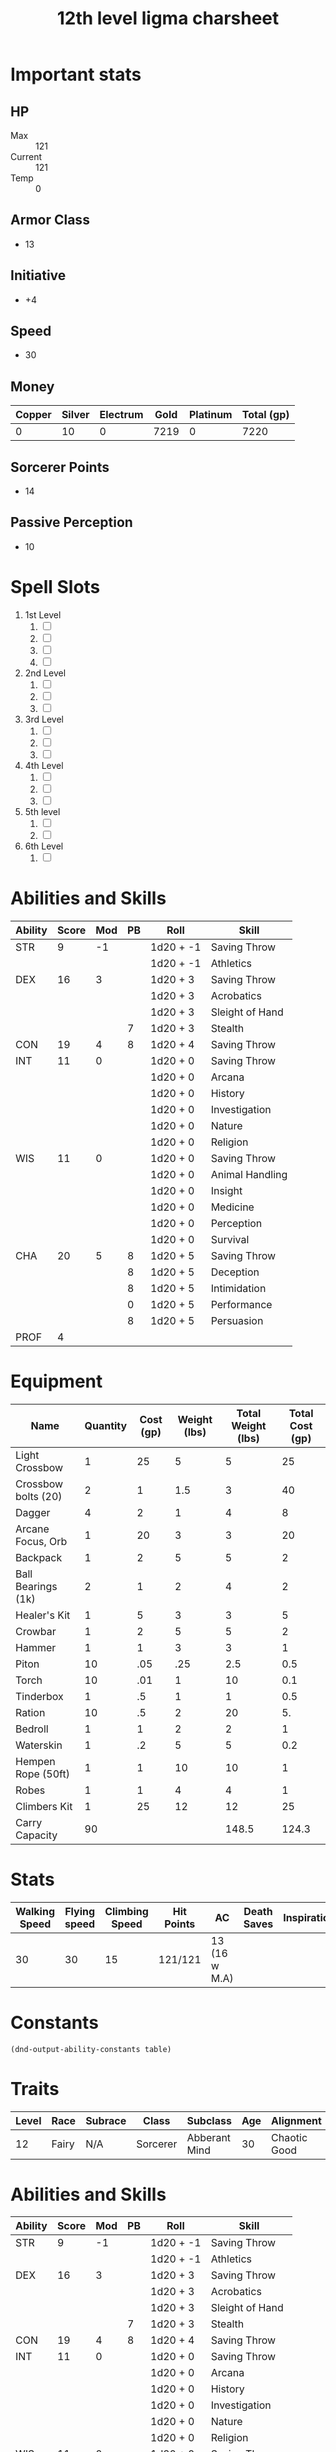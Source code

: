 #+title: 12th level ligma charsheet
#+description: 12th level fairy run
#+FILETAGS: dnd stats ligma

* Important stats
** HP
- Max :: 121
- Current :: 121
- Temp :: 0
** Armor Class
- 13
** Initiative
- +4
** Speed
- 30
** Money
| Copper | Silver | Electrum | Gold | Platinum | Total (gp) |
|--------+--------+----------+------+----------+------------|
|      0 |     10 |        0 | 7219 |        0 |       7220 |
#+TBLFM: $6=(($1/100) + ($2 /10) + ($3 /2) + $4 + ($5 *10 ))
** Sorcerer Points
- 14
** Passive Perception
- 10
* Spell Slots
1. 1st Level
   1. [ ]
   2. [ ]
   3. [ ]
   4. [ ]
2. 2nd Level
   1. [ ]
   2. [ ]
   3. [ ]
3. 3rd Level
   1. [ ]
   2. [ ]
   3. [ ]
4. 4th Level
   1. [ ]
   2. [ ]
   3. [ ]
5. 5th level
   1. [ ]
   2. [ ]
6. 6th Level
   1. [ ]

* Abilities and Skills
  #+name: stats
  | Ability | Score | Mod | PB | Roll      | Skill           |
  |---------+-------+-----+----+-----------+-----------------|
  | STR     |     9 |  -1 |    | 1d20 + -1 | Saving Throw    |
  |         |       |     |    | 1d20 + -1 | Athletics       |
  |---------+-------+-----+----+-----------+-----------------|
  | DEX     |    16 |   3 |    | 1d20 + 3  | Saving Throw    |
  |         |       |     |    | 1d20 + 3  | Acrobatics      |
  |         |       |     |    | 1d20 + 3  | Sleight of Hand |
  |         |       |     |  7 | 1d20 + 3  | Stealth         |
  |---------+-------+-----+----+-----------+-----------------|
  | CON     |    19 |   4 |  8 | 1d20 + 4  | Saving Throw    |
  |---------+-------+-----+----+-----------+-----------------|
  | INT     |    11 |   0 |    | 1d20 + 0  | Saving Throw    |
  |         |       |     |    | 1d20 + 0  | Arcana          |
  |         |       |     |    | 1d20 + 0  | History         |
  |         |       |     |    | 1d20 + 0  | Investigation   |
  |         |       |     |    | 1d20 + 0  | Nature          |
  |         |       |     |    | 1d20 + 0  | Religion        |
  |---------+-------+-----+----+-----------+-----------------|
  | WIS     |    11 |   0 |    | 1d20 + 0  | Saving Throw    |
  |         |       |     |    | 1d20 + 0  | Animal Handling |
  |         |       |     |    | 1d20 + 0  | Insight         |
  |         |       |     |    | 1d20 + 0  | Medicine        |
  |         |       |     |    | 1d20 + 0  | Perception      |
  |         |       |     |    | 1d20 + 0  | Survival        |
  |---------+-------+-----+----+-----------+-----------------|
  | CHA     |    20 |   5 |  8 | 1d20 + 5  | Saving Throw    |
  |         |       |     |  8 | 1d20 + 5  | Deception       |
  |         |       |     |  8 | 1d20 + 5  | Intimidation    |
  |         |       |     |  0 | 1d20 + 5  | Performance     |
  |         |       |     |  8 | 1d20 + 5  | Persuasion      |
  |---------+-------+-----+----+-----------+-----------------|
  | PROF    |     4 |     |    |           |                 |
  #+TBLFM: @2$3='(calc-dnd-mod (string-to-number (org-table-get-constant $1)))
  #+TBLFM: @4$3='(calc-dnd-mod (string-to-number (org-table-get-constant $1)))
  #+TBLFM: @8$3='(calc-dnd-mod (string-to-number (org-table-get-constant $1)))
  #+TBLFM: @9$3='(calc-dnd-mod (string-to-number (org-table-get-constant $1)))
  #+TBLFM: @15$3='(calc-dnd-mod (string-to-number (org-table-get-constant $1)))
  #+TBLFM: @21$3='(calc-dnd-mod (string-to-number (org-table-get-constant $1)))
  #+TBLFM: @2$5..@3$5='(concat "1d20 + " (number-to-string (+ (calc-dnd-pb $PROF $4) (calc-dnd-mod (string-to-number (org-table-get-constant @2$1))))))
  #+TBLFM: @4$5..@7$5='(concat "1d20 + " (number-to-string (+ (calc-dnd-pb $PROF $4) (calc-dnd-mod (string-to-number (org-table-get-constant @4$1))))))
  #+TBLFM: @8$5..@8$5='(concat "1d20 + " (number-to-string (+ (calc-dnd-pb $PROF $4) (calc-dnd-mod (string-to-number (org-table-get-constant @8$1))))))
  #+TBLFM: @9$5..@14$5='(concat "1d20 + " (number-to-string (+ (calc-dnd-pb $PROF $4) (calc-dnd-mod (string-to-number (org-table-get-constant @9$1))))))
  #+TBLFM: @15$5..@20$5='(concat "1d20 + " (number-to-string (+ (calc-dnd-pb $PROF $4) (calc-dnd-mod (string-to-number (org-table-get-constant @15$1))))))
  #+TBLFM: @21$5..@25$5='(concat "1d20 + " (number-to-string (+ (calc-dnd-pb $PROF $4) (calc-dnd-mod (string-to-number (org-table-get-constant @21$1))))))

* Equipment
| Name                | Quantity | Cost (gp) | Weight (lbs) | Total Weight (lbs) | Total Cost (gp) |
|---------------------+----------+-----------+--------------+--------------------+-----------------|
| Light Crossbow      |        1 |        25 |            5 |                  5 |              25 |
| Crossbow bolts (20) |        2 |         1 |          1.5 |                  3 |              40 |
| Dagger              |        4 |         2 |            1 |                  4 |               8 |
| Arcane Focus, Orb   |        1 |        20 |            3 |                  3 |              20 |
| Backpack            |        1 |         2 |            5 |                  5 |               2 |
| Ball Bearings (1k)  |        2 |         1 |            2 |                  4 |               2 |
| Healer's Kit        |        1 |         5 |            3 |                  3 |               5 |
| Crowbar             |        1 |         2 |            5 |                  5 |               2 |
| Hammer              |        1 |         1 |            3 |                  3 |               1 |
| Piton               |       10 |       .05 |          .25 |                2.5 |             0.5 |
| Torch               |       10 |       .01 |            1 |                 10 |             0.1 |
| Tinderbox           |        1 |        .5 |            1 |                  1 |             0.5 |
| Ration              |       10 |        .5 |            2 |                 20 |              5. |
| Bedroll             |        1 |         1 |            2 |                  2 |               1 |
| Waterskin           |        1 |        .2 |            5 |                  5 |             0.2 |
| Hempen Rope (50ft)  |        1 |         1 |           10 |                 10 |               1 |
| Robes               |        1 |         1 |            4 |                  4 |               1 |
| Climbers Kit        |        1 |        25 |           12 |                 12 |              25 |
|---------------------+----------+-----------+--------------+--------------------+-----------------|
| Carry Capacity      |       90 |           |              |              148.5 |           124.3 |
#+TBLFM: $5=($2 * $4)
#+TBLFM: $6=($2 * $3)
#+TBLFM: @>$5=vsum(@<<$5..@>>$5)
#+TBLFM: @>$6=vsum(@<<$6..@>>$6)
#+TBLFM: @>$2=($STR * 10)

* Stats
| Walking Speed | Flying speed | Climbing Speed | Hit Points | AC            | Death Saves | Inspiration |
|---------------+--------------+----------------+------------+---------------+-------------+-------------|
|            30 |           30 |             15 | 121/121    | 13 (16 w M.A) |             |             |

* Constants
  #+NAME: define-constants-with-src-block
  #+BEGIN_SRC elisp :var table=stats :colnames yes :results output drawer :cache yes :lang elisp
    (dnd-output-ability-constants table)
    #+END_SRC

    #+RESULTS[87ad1d0bfe6e86e226ace44824ec4d05b899ea9a]: define-constants-with-src-block
    :results:
    #+CONSTANTS: STR=9
    #+CONSTANTS: DEX=16
    #+CONSTANTS: CON=19
    #+CONSTANTS: INT=11
    #+CONSTANTS: WIS=11
    #+CONSTANTS: CHA=20
    #+CONSTANTS: PROF=4
    :end:

* Traits
  | Level | Race  | Subrace | Class    | Subclass      | Age | Alignment    | Size        |
  |-------+-------+---------+----------+---------------+-----+--------------+-------------|
  |    12 | Fairy | N/A     | Sorcerer | Abberant Mind |  30 | Chaotic Good | Small (3ft) |

* Abilities and Skills
  #+name: stats
  | Ability | Score | Mod | PB | Roll      | Skill           |
  |---------+-------+-----+----+-----------+-----------------|
  | STR     |     9 |  -1 |    | 1d20 + -1 | Saving Throw    |
  |         |       |     |    | 1d20 + -1 | Athletics       |
  |---------+-------+-----+----+-----------+-----------------|
  | DEX     |    16 |   3 |    | 1d20 + 3  | Saving Throw    |
  |         |       |     |    | 1d20 + 3  | Acrobatics      |
  |         |       |     |    | 1d20 + 3  | Sleight of Hand |
  |         |       |     |  7 | 1d20 + 3  | Stealth         |
  |---------+-------+-----+----+-----------+-----------------|
  | CON     |    19 |   4 |  8 | 1d20 + 4  | Saving Throw    |
  |---------+-------+-----+----+-----------+-----------------|
  | INT     |    11 |   0 |    | 1d20 + 0  | Saving Throw    |
  |         |       |     |    | 1d20 + 0  | Arcana          |
  |         |       |     |    | 1d20 + 0  | History         |
  |         |       |     |    | 1d20 + 0  | Investigation   |
  |         |       |     |    | 1d20 + 0  | Nature          |
  |         |       |     |    | 1d20 + 0  | Religion        |
  |---------+-------+-----+----+-----------+-----------------|
  | WIS     |    11 |   0 |    | 1d20 + 0  | Saving Throw    |
  |         |       |     |    | 1d20 + 0  | Animal Handling |
  |         |       |     |    | 1d20 + 0  | Insight         |
  |         |       |     |    | 1d20 + 0  | Medicine        |
  |         |       |     |    | 1d20 + 0  | Perception      |
  |         |       |     |    | 1d20 + 0  | Survival        |
  |---------+-------+-----+----+-----------+-----------------|
  | CHA     |    20 |   5 |  8 | 1d20 + 5  | Saving Throw    |
  |         |       |     |  8 | 1d20 + 5  | Deception       |
  |         |       |     |  8 | 1d20 + 5  | Intimidation    |
  |         |       |     |  0 | 1d20 + 5  | Performance     |
  |         |       |     |  8 | 1d20 + 5  | Persuasion      |
  |---------+-------+-----+----+-----------+-----------------|
  | PROF    |     4 |     |    |           |                 |
  #+TBLFM: @2$3='(calc-dnd-mod (string-to-number (org-table-get-constant $1)))
  #+TBLFM: @4$3='(calc-dnd-mod (string-to-number (org-table-get-constant $1)))
  #+TBLFM: @8$3='(calc-dnd-mod (string-to-number (org-table-get-constant $1)))
  #+TBLFM: @9$3='(calc-dnd-mod (string-to-number (org-table-get-constant $1)))
  #+TBLFM: @15$3='(calc-dnd-mod (string-to-number (org-table-get-constant $1)))
  #+TBLFM: @21$3='(calc-dnd-mod (string-to-number (org-table-get-constant $1)))
  #+TBLFM: @2$5..@3$5='(concat "1d20 + " (number-to-string (+ (calc-dnd-pb $PROF $4) (calc-dnd-mod (string-to-number (org-table-get-constant @2$1))))))
  #+TBLFM: @4$5..@7$5='(concat "1d20 + " (number-to-string (+ (calc-dnd-pb $PROF $4) (calc-dnd-mod (string-to-number (org-table-get-constant @4$1))))))
  #+TBLFM: @8$5..@8$5='(concat "1d20 + " (number-to-string (+ (calc-dnd-pb $PROF $4) (calc-dnd-mod (string-to-number (org-table-get-constant @8$1))))))
  #+TBLFM: @9$5..@14$5='(concat "1d20 + " (number-to-string (+ (calc-dnd-pb $PROF $4) (calc-dnd-mod (string-to-number (org-table-get-constant @9$1))))))
  #+TBLFM: @15$5..@20$5='(concat "1d20 + " (number-to-string (+ (calc-dnd-pb $PROF $4) (calc-dnd-mod (string-to-number (org-table-get-constant @15$1))))))
  #+TBLFM: @21$5..@25$5='(concat "1d20 + " (number-to-string (+ (calc-dnd-pb $PROF $4) (calc-dnd-mod (string-to-number (org-table-get-constant @21$1))))))

* Stats
| Walking Speed | Flying speed | Climbing Speed | Hit Points | AC            | Death Saves | Inspiration |
|---------------+--------------+----------------+------------+---------------+-------------+-------------|
|            30 |           30 |             15 | 121/121    | 13 (16 w M.A) |             |             |

| Skill           | Ability | Prof | Mod | Roll      |
|-----------------+---------+------+-----+-----------|
| Acrobatics      | DEX     |      |   0 | 1d20 + 0  |
| Animal Handling | WIS     |      |   0 | 1d20 + 0  |
| Arcana          | INT     |      |   0 | 1d20 + 0  |
| Athletics       | STR     |      |  -1 | 1d20 + -1 |
| Deception       | CHA     |      |   0 | 1d20 + 0  |
| History         | INT     |      |   0 | 1d20 + 0  |
| Insight         | WIS     |      |   0 | 1d20 + 0  |
| Intimidation    | CHA     |      |   0 | 1d20 + 0  |
| Investigation   | INT     |      |   0 | 1d20 + 0  |
| Medicine        | WIS     |      |   0 | 1d20 + 0  |
| Nature          | INT     |      |   0 | 1d20 + 0  |
| Perception      | WIS     |      |   0 | 1d20 + 0  |
| Performance     | CHA     |      |   0 | 1d20 + 0  |
| Persuasion      | CHA     |      |   0 | 1d20 + 0  |
| Religion        | INT     |      |   0 | 1d20 + 0  |
| Sleight of Hand | DEX     |      |   0 | 1d20 + 0  |
| Stealth         | DEX     |      |   0 | 1d20 + 0  |
| Survival        | WIS     |      |   0 | 1d20 + 0  |
#+TBLFM: $5='(concat "1d20 + " $4)

* Attacks
  #+NAME: attacks
  | Weapon          | Ability | PB | Type                          | Die | Mod To Hit | Roll    |
  |-----------------+---------+----+-------------------------------+-----+------------+---------|
  | Crossbow, Light | DEX     |    | Piercing                      | 1d8 |          3 | 1d8 + 3 |
  | Dagger          | DEX     |    | Finesse, Light, Thrown(20/60) | 1d4 |          3 | 1d4 + 3 |
  | Shortsword      | DEX     |    | Piercing                      | 1d6 |          3 | 1d6 + 3 |
  #+TBLFM: $6='(+ (calc-dnd-pb $PROF $3) (calc-dnd-mod (string-to-number (org-table-get-constant $2))))
  #+TBLFM: $7='(concat $5 " + " (number-to-string (calc-dnd-mod (string-to-number (org-table-get-constant $2)))))

* Spells
** Cantrips 8
**** Druidcraft :druid:phb:
- Casting Time :: 1 action
- Range :: 30 feet
- Components :: V, S
- Duration :: Instantaneous

Whispering to the spirits of nature, you create one of the following effects within range:

- You create a tiny, harmless sensory effect that predicts what the weather will be at your location for the next 24
  hours. The effect might manifest as a golden orb for clear skies, a cloud for rain, falling snowflakes for snow, and
  so on. This effect persists for 1 round.

- You instantly make a flower blossom, a seed pod open, or a leaf bud bloom.

- You create an instantaneous, harmless sensory effect, such as falling leaves, a puff of wind, the sound of a small
  animal, or the faint odor of skunk. The effect must fit in a 5-foot cube.

- You instantly light or snuff out a candle, a torch, or a small campfire.

**** Mind Sliver :sorcerer:warlock:wizard:tce:
- Casting Time :: 1 action
- Range :: 60 feet
- Components :: V
- Duration :: 1 round

You drive a disorienting spike of psychic energy into the mind of one creature you can see within range. The target must succeed on an Intelligence saving throw or take 1d6 psychic damage and subtract 1d4 from the next saving throw it makes before the end of your next turn.

At Higher Levels. This spell’s damage increases by 1d6 when you reach certain levels: 5th level (2d6), 11th level (3d6), and 17th level (4d6).
**** Chill Touch :sorcerer:warlock:wizard:phb:
- Casting Time :: 1 action
- Range :: 120 feet
- Components :: V, S
- Duration :: 1 Round

You create a ghostly, skeletal hand in the space of a creature within range. Make a ranged spell attack against the
creature to assail it with the chill of the grave. On a hit, the target takes 1d8 necrotic damage, and it can't regain
hit points until the start of your next turn. Until then, the hand clings to the target.

If you hit an undead target, it also has disadvantage on attack rolls against you until the end of your next turn.

This spell's damage increases by 1d8 when you reach 5th level (2d8), 11th level (3d8), and 17th level (4d8).
**** Mage Hand :artificer:bard:sorcerer:warlock:wizard:
+ Casting Time :: 1 action
+ Range :: 30 feet
+ Components :: V, S
+ Duration :: 1 minute

 A spectral, floating hand appears at a point you choose within range. The hand lasts for the duration or until you dismiss it as an action. The hand vanishes if it is ever more than 30 feet away from you or if you cast this spell again.

 You can use your action to control the hand. You can use the hand to manipulate an object, open an unlocked door or container, stow or retrieve an item from an open container, or pour the contents out of a vial. You can move the hand up to 30 feet each time you use it.

 The hand can’t attack, activate magical items, or carry more than 10 pounds.

**** Shocking Grasp :sorcerer:wizard:
- Casting Time :: 1 action
- Range :: Touch
- Components :: V, S
- Duration :: Instantaneous

Lightning springs from your hand to deliver a shock to a creature you try to touch. Make a melee spell attack against
the target. You have advantage on the attack roll if the target is wearing armor made of metal. On a hit, the target
takes 1d8 lightning damage, and it can't take reactions until the start of its next turn.

The spell's damage increases by 1d8 when you reach 5th level (2d8), 11th level (3d8), and 17th level (4d8).

**** Sword Burst :arificer:sorcerer:warlock:wizard:tce:
- Casting Time :: 1 action
- Range :: Self
- Components :: V
- Duration :: Instantaneous
 Fill in later
**** Light :bard:cleric:sorcerer:wizard:phb:
- Casting Time :: 1 action
- Range :: Touch
- Components :: V, M (a firefly or phosphorescent moss)
- Duration :: 1 hour
  You touch one object that is no larger than 10 feet in any dimension. Until the spell ends, the object sheds bright light in a 20-foot radius and dim light for an additional 20 feet. The light can be colored as you like. Completely covering the object with something opaque blocks the light. The spell ends if you cast it again or dismiss it as an action.

  If you target an object held or worn by a hostile creature, that creature must succeed on a Dexterity saving throw to avoid the spell.

**** Fire Bolt :artificer:sorcerer:wizard:phb:
- Casting Time :: 1 action
- Range :: 120 feet
- Components :: V, S
- Duration :: Instantaneous
  You hurl a mote of fire at a creature or object within range. Make a ranged spell attack against the target. On a hit, the target takes 1d10 fire damage. A flammable object hit by this spell ignites if it isn't being worn or carried.

  This spell's damage increases by 1d10 when you reach 5th level (2d10), 11th level (3d10), and 17th level (4d10).

** Spells Known
1. 1st
   1. Arms of Hadar (Slotless)
   2. Dissonant Whispers (Slotless)
   3. Faerie Fire (Slotless 1/day /Slot optional)
   4. Chaos Bolt
   5. Mage Armor
   6. Magic Missle
2. 2nd
   1. Calm Emotions (Slotless)
   2. Detect Thoughts (Slotless)
   3. Enlarge/Reduce (Slotless 1/day /Slot optional)
   4. Blur
   5. Flaming Sphere
   6. Warding Wind
3. 3rd
   1. Hunger of Hadar (Slotless)
   2. Sending (Slotless)
   3. Fireball
4. 4th
   1. Evards Black Tentacles (Slotless)
   2. Summon Abberation (Slotless)
   3. Vitriolic Sphere
5. 5th
   1. Rary's Telepathic Bond (Slotless)
   2. Telekinesis (Slotless)
   3. Cloudkill
   4. Hold Monster
   5. Synaptic Static
6. 6th
   1. Disintegrate

** Spells Described
*** 1st Level
**** Faerie Fire :bard:druid:
- Casting Time :: 1 action
- Range :: 60 feet
- Components :: V
- Duration :: Concentration, up to 1 minute

Each object in a 20-foot cube within range is outlined in blue, green, or violet light (your choice). Any creature in
the area when the spell is cast is also outlined in light if it fails a Dexterity saving throw. For the duration,
objects and affected creatures shed dim light in a 10-foot radius.

Any attack roll against an affected creature or object has advantage if the attacker can see it, and the affected
creature or object can't benefit from being invisible.

**** Mage Armor :sorcerer:wizard:phb:
- Casting Time :: 1 action
- Range :: Touch
- Components :: V, S, M (a piece of cured leather)
- Duration :: 8 hours

You touch a willing creature who isn't wearing armor, and a protective magical force surrounds it until the spell ends.
The target's base AC becomes 13 + its Dexterity modifier. The spell ends if the target dons armor or if you dismiss the
spell as an action.

**** Magic Missile :sorcerer:wizard:phb:
- Casting Time :: 1 action
- Range :: 120 feet
- Components :: V, S
- Duration :: Instantaneous

You create three glowing darts of magical force. Each dart hits a creature of your choice that you can see within range.
A dart deals 1d4 + 1 force damage to its target. The darts all strike simultaneously, and you can direct them to hit one
creature or several.

- At Higher Levels ::
  When you cast this spell using a spell slot of 2nd level or higher, the spell creates one more dart for each slot
  level above 1st.

**** Arms of Hadar
**** Dissonant Whispers
**** Chaos Bolt
*** 2nd Level
**** Flaming Sphere :druid:wizard:
- Casting Time :: 1 action
- Range :: 60 feet
- Components :: V, S, M (a bit of tallow, a pinch of brimstone, and adjusting of powdered iron)
- Duration :: Concentration, up to 1 minute

A 5-foot diameter sphere of fire appears in an unoccupied space of your choice within range and lasts for the duration.
Any creature that ends its turn within 5 feet of the sphere must make a Dexterity saving throw. The creature takes 2d6
fire damage on a failed save, or half as much damage on a successful one.

As a bonus action, you can move the sphere up to 30 feet. If you ram the sphere into a creature, that creature must make
the saving throw against the sphere's damage, and the sphere stops moving this turn.

When you move the sphere, you can direct it over barriers up to 5 feet tall and jump it across pits up to 10 feet wide.
The sphere ignites flammable objects not being worn or carried, and it sheds bright light in a 20-foot radius and dim
light for an additional 20 feet.

- At Higher Levels ::
  When you cast this spell using a spell slot of 3rd level or higher, the damage increases by 1d6 for each slot level
  above 2nd.

**** Calm Emotions :bard:cleric:
- Casting Time :: 1 action
- Range :: 60 feet
- Components :: V, S
- Duration :: Concentration, up to 1 minute

You attempt to suppress strong emotions in a group of people. Each humanoid in a 20-foot radius sphere centered on a
point you choose within range must make a Charisma saving throw; a creature can choose to fail this saving throw if it
wishes. If a creature fails its saving throw, choose one of the following two effects.

You can suppress any effect causing a target to be charmed or frightened. When this spell ends, any suppressed effect
resumes, provided that its duration has not expired in the meantime.

Alternatively, you can make a target indifferent about creatures of your choice that it is hostile toward. This
indifference ends if the target is attacked or harmed by a spell or if it witnesses any of its friends being harmed.
When the spell ends, the creature becomes hostile again, unless the GM rules otherwise.

**** Blur :sorcerer:wizard:
- Casting Time :: 1 action
- Range :: Self
- Components :: V
- Duration :: Concentration, up to 1 minute

Your body becomes blurred, shifting and wavering to all who can see you.
For the duration, any creature has disadvantage on attack rolls against
you. An attacker is immune to this effect if it doesn't rely on sight,
as with blindsight, or can see through illusions, as with truesight.

**** Enlarge/Reduce :sorcerer:wizard:
- Casting Time :: 1 action
- Range :: 30 feet
- Components :: V, S, M (a pinch of powdered iron)
- Duration :: Concentration, up to 1 minute

  You cause a creature or an object you can see within range to grow
  larger or smaller for the duration. Choose either a creature or an
  object that is neither worn nor carried. If the target is unwilling, it
  can make a Constitution saving throw. On a success, the spell has no
  effect.

  If the target is a creature, everything it is wearing and carrying
  changes size with it. Any item dropped by an affected creature returns
  to normal size at once.

- Enlarge ::
  The target's size doubles in all dimensions, and its weight
  is multiplied by eight. This growth increases its size by one category-
  from Medium to Large, for example. If there isn't enough room for the
  target to double its size, the creature or object attains the maximum
  possible size in the space available. Until the spell ends, the target
  also has advantage on Strength checks and Strength saving throws. The
  target's weapons also grow to match its new size. While these weapons
  are enlarged, the target's attacks with them deal 1d4 extra damage.

- Reduce ::
  The target's size is halved in all dimensions, and its
  weight is reduced to one-eighth of normal. This reduction decreases its
  size by one category-from Medium to Small, for example. Until the spell
  ends, the target also has disadvantage on Strength checks and Strength
  saving throws. The target's weapons also shrink to match its new size.
  While these weapons are reduced, the target's attacks with them deal 1d4
  less damage (this can't reduce the damage below 1).

**** Warding Wind
**** Detect Thoughts
*** 3rd Level
**** Fireball :sorcerer:wizard:
- Casting Time :: 1 action
- Range :: 150 feet
- Components :: V, S, M (a tiny ball of bat guano and sulfur)
- Duration :: Instantaneous

A bright streak flashes from your pointing finger to a point you choose
within range and then blossoms with a low roar into an explosion of
flame. Each creature in a 20-foot radius sphere centered on that point
must make a Dexterity saving throw. A target takes 8d6 fire damage on a
failed save, or half as much damage on a successful one.

The fire spreads around corners. It ignites flammable objects in the
area that aren't being worn or carried.

- At Higher Levels ::
  When you cast this spell using a spell slot of 4th
  level or higher, the damage increases by 1d6 for each slot level above
  3rd.

**** Hunger of Hadar
**** Sending
*** 4th level
**** Evard's Black Tentacles
**** Summon Abberation
**** Vitriolic Sphere
*** 5th level
**** Cloudkill :sorcerer:wizard:
- Casting Time :: 1 action
- Range :: 120 feet
- Components :: V, S
- Duration :: Concentration, up to 10 minutes

You create a 20-foot radius sphere of poisonous, yellow-green fog
centered on a point you choose within range. The fog spreads around
corners. It lasts for the duration or until strong wind disperses the
fog, ending the spell. Its area is heavily obscured.

When a creature enters the spell's area for the first time on a turn or
starts its turn there, that creature must make a Constitution saving
throw. The creature takes 5d8 poison damage on a failed save, or half as
much damage on a successful one. Creatures are affected even if they
hold their breath or don't need to breathe.

The fog moves 10 feet away from you at the start of each of your turns,
rolling along the surface of the ground. The vapors, being heavier than
air, sink to the lowest level of the land, even pouring down openings.

- At Higher Levels ::
  When you cast this spell using a spell slot of 6th
  level or higher, the damage increases by 1d8 for each slot level above
  5th.

**** Hold Monster :bard:sorcerer:warlock:wizard:
- Casting Time :: 1 action
- Range :: 90 feet
- Components :: V, S, M (a small, straight piece of iron)
- Duration :: Concentration, up to 1 minute

Choose a creature that you can see within range. The target must succeed
on a Wisdom saving throw or be paralyzed for the duration. This spell
has no effect on undead. At the end of each of its turns, the target can
make another Wisdom saving throw. On a success, the spell ends on the
target.

- At Higher Levels ::
  When you cast this spell using a spell slot of 6th
  level or higher, you can target one additional creature for each slot
  level above 5th. The creatures must be within 30 feet of each other when
  you target them.

**** Telekinesis :sorcerer:wizard:
- Casting Time :: 1 action
- Range :: 60 feet
- Components :: V, S
- Duration :: Concentration, up to 10 minutes

You gain the ability to move or manipulate creatures or objects by
thought. When you cast the spell, and as your action each round for the
duration, you can exert your will on one creature or object that you can
see within range, causing the appropriate effect below. You can affect
the same target round after round, or choose a new one at any time. If
you switch targets, the prior target is no longer affected by the spell.

- Creature ::
  You can try to move a Huge or smaller creature. Make an
  ability check with your spellcasting ability contested by the creature's
  Strength check. If you win the contest, you move the creature up to 30
  feet in any direction, including upward but not beyond the range of this
  spell. Until the end of your next turn, the creature is restrained in
  your telekinetic grip. A creature lifted upward is suspended in mid-air.

  On subsequent rounds, you can use your action to attempt to maintain
  your telekinetic grip on the creature by repeating the contest.

- Object ::
  You can try to move an object that weighs up to 1,000
  pounds. If the object isn't being worn or carried, you automatically
  move it up to 30 feet in any direction, but not beyond the range of this
  spell.

  If the object is worn or carried by a creature, you must make an ability
  check with your spellcasting ability contested by that creature's
  Strength check. If you succeed, you pull the object away from that
  creature and can move it up to 30 feet in any direction but not beyond
  the range of this spell.

  You can exert fine control on objects with your telekinetic grip, such
  as manipulating a simple tool, opening a door or a container, stowing or
  retrieving an item from an open container, or pouring the contents from
  a vial.

**** Synaptic Static
**** Rary's Telepathic Bond
*** 6th level
**** Disintegrate :sorcerer:wizard:
- Casting Time :: 1 action
- Range :: 60 feet
- Components :: V, S, M (a lodestone and a pinch of dust)
- Duration :: Instantaneous

  A thin green ray springs from your pointing finger to a target that you
  can see within range. The target can be a creature, an object, or a
  creation of magical force, such as the wall created by [[*Wall of Force][Wall of Force]].

  A creature targeted by this spell must make a Dexterity saving throw. On
  a failed save, the target takes 10d6 + 40 force damage. The target is
  disintegrated if this damage leaves it with 0 hit points.

  A disintegrated creature and everything it is wearing and carrying,
  except magic items, are reduced to a pile of fine gray dust. The
  creature can be restored to life only by means of a [[*True Resurrection][True Resurrection]]
  or a [[*Wish][Wish]] spell.

  This spell automatically disintegrates a Large or smaller nonmagical
  object or a creation of magical force. If the target is a Huge or larger
  object or creation of force, this spell disintegrates a 10-foot cube
  portion of it. A magic item is unaffected by this spell.

- At Higher Levels ::
  When you cast this spell using a spell slot of 7th
  level or higher, the damage increases by 3d6 for each slot level above
  6th.

* Equipment
** Weapons
- crossbow, light, 20 bolts
- simple weapon
- two daggers
- Weapon of Warding
** Items
- component pouch
- bedroll
  - 2lb
- blanket
  - 5lb
- healer's kit
  - 3lb
- 4 ball bearing bags
  - 2lbx4
** Wonderous Items
*** Uncommon 3
**** Immovable Rod :dmg:
**** Luckstone :attuned:dmg:
+1 to ability checks and saving throws
**** Weapon of Warning :attuned:dmg:
*** Rare 1
**** Amulet of Health
- Your Constitution score is 19 while you wear this amulet. It has no effect on you if your Constitution is 19 or higher without it.
*** very rare 0
+
  -
  -
*** attunements 3
**** Amulet of Health
**** Luckstone
**** Weapon of Warning
** Dungeoneer's Pack
- backpack
- crowbar
- hammer
- 10 pitons
- 10 torches
- tinderbox
- 10 rations
- waterskin
- hempen rope, 50 ft

* Info
** Name
*** Lazuli Islecloud Greenspirit Morel Aspencone
** Class
*** Sorcerer
** Level
*** 12
** Race
*** Fairy
** Languages
*** Common
*** Sylvan
** Background
*** Urban Bounty Hunter
**** skill proficiencies
***** deception
***** stealth
**** tool proficiencies
***** gaming set
***** thieves' tools
**** equipment
***** crowbar
***** robes
***** 20 gp
** Alignment
*** chaotic good
** Age
*** 30
** Height
*** 3
** Size
*** Small
** Weight
*** 30
** Eyes
*** green
** Skin
*** yes
** Hair
*** yes
** XP
*** somenum
** Speed
*** 30 + 5 (S.N) 35
** HP
*** 1d6 (or 5) + con mod / sorc level after 1st
*** 96? + 24
* Proficiencies
  | Languages | Tools          | Armor   | Weapons |
  |-----------+----------------+---------+---------|
  | Common    | Thieves' Tools | Light   | Simple  |
  | Grung     | Flute          | Medium  | Martial |
  |           |                | Shields |         |

* info
** name
*** **
** class
*** sorcerer
** level
*** 12
** race
*** fairy
** racial bonuses
*** +2 1 AS, +1 to 1 AS
*** +squat nimbleness
*** +
*** +
*** -
** languages
*** common
*** 1 other
** background
*** urban bounty hunter
**** skill proficiencies
***** deception
***** stealth
**** tool proficiencies
***** gaming set
***** thieves' tools
**** equipment
***** crowbar
***** robes
***** 20 gp
** alignment
*** chaotic good
** age
*** 30
** height
*** 3
** size
*** small
** weight
*** 30
** eyes
*** green
** skin
*** yes
** hair 
*** yes
** xp
*** somenum
** speed
*** 30 + 5 (S.N) 35
** hp
*** 1d6 (or 5) + con mod / sorc level after 1st
*** 96?
* Personality
** Urban Bounty Hunter
*** Ear to the Ground
**** You are in frequent contact with people in the segment of society that your chosen quarries move through. These people might be associated with the criminal underworld, the rough-and-tumble folk of the streets, or members of high society. This connection comes in the form of a contact in any city you visit, a person who provides information about the people and places of the local area.
** Traits
*** I would rather make a new friend than a new enemy.
** Ideals
*** Redemption. There's a spark of good in everyone. (Good)
** Bonds
*** I'm guilty of a terrible crime. I hope I can redeem myself for it.
** Flaws
*** If there's a plan, I'll forget it. If I don't forget it, I'll ignore it.
* feats
** tough
*** Your hit point maximum increases by an amount equal to twice your level when you gain this feat. Whenever you gain a level thereafter, your hit point maximum increases by an additional 2 hit points
** metamagic adept
*** You've learned how to exert your will on your spells to alter how they function:
*** You learn two Metamagic options of your choice from the sorcerer class. You can use only one Metamagic option on a spell when you cast it, unless the option says otherwise. Whenever you reach a level that grants the Ability Score Improvement feature, you can replace one of these Metamagic options with another one from the sorcerer class.
*** You gain 2 sorcery points to spend on Metamagic (these points are added to any sorcery points you have from another source but can be used only on Metamagic). You regain all spent sorcery points when you finish a long rest.
*** empowered spell
- When you roll damage for a spell, you can spend 1 sorcery point to reroll a number of the damage dice up to your Charisma modifier (minimum of one). You must use the new rolls.
- You can use Empowered Spell even if you have already used a different Metamagic option during the casting of the spell.
*** quickened spell
- When you cast a spell that has a casting time of 1 action, you can spend 2 sorcery points to change the casting time to 1 bonus action for this casting.
* Traits
  | Level | Race  | Subrace | Class    | Subclass      | Age | Alignment    | Size        |
  |-------+-------+---------+----------+---------------+-----+--------------+-------------|
  |    12 | Fairy |         | Sorcerer | Abberant Mind |  30 | Chaotic Good | Small (3ft) |
* Constants
  #+NAME: define-constants-with-src-block
  #+BEGIN_SRC elisp :var table=stats :colnames yes :results output drawer :cache yes :lang elisp
    (dnd-output-ability-constants table)
    #+END_SRC

    #+RESULTS[87ad1d0bfe6e86e226ace44824ec4d05b899ea9a]: define-constants-with-src-block
    :results:
    #+CONSTANTS: STR=9
    #+CONSTANTS: DEX=16
    #+CONSTANTS: CON=19
    #+CONSTANTS: INT=11
    #+CONSTANTS: WIS=11
    #+CONSTANTS: CHA=20
    #+CONSTANTS: PROF=4
    :end:

* Attacks
  #+NAME: attacks
  | Weapon         | Ability | PB | Type     | Die | Mod To Hit | Roll    |
  |----------------+---------+----+----------+-----+------------+---------|
  | Dagger         | DEX     |    | Piercing | 1d8 |          3 | 1d8 + 3 |
  | Light Crossbow | DEX     |    | Piercing | 1d6 |          3 | 1d6 + 3 |
  #+TBLFM: $6='(+ (calc-dnd-pb $PROF $3) (calc-dnd-mod (string-to-number (org-table-get-constant $2))))
  #+TBLFM: $7='(concat $5 " + " (number-to-string (calc-dnd-mod (string-to-number (org-table-get-constant $2)))))

* Proficiencies
  | Languages | Tools          | Armor | Weapons |
  |-----------+----------------+-------+---------|
  | Common    | Thieves' Tools |       | Simple  |
  | Sylvan    | Flute          |       |         |
  |           | Dice           |       |         |

* Personality
** Urban Bounty Hunter
*** ear to the ground
**** You are in frequent contact with people in the segment of society that your chosen quarries move through. These people might be associated with the criminal underworld, the rough-and-tumble folk of the streets, or members of high society. This connection comes in the form of a contact in any city you visit, a person who provides information about the people and places of the local area.
** Traits
*** I would rather make a new friend than a new enemy.
** Ideals
*** Redemption. There's a spark of good in everyone. (Good)
** Bonds
*** I'm guilty of a terrible crime. I hope I can redeem myself for it.
** Flaws
*** If there's a plan, I'll forget it. If I don't forget it, I'll ignore it.
* Feats
** Tough
*** Your hit point maximum increases by an amount equal to twice your level when you gain this feat. Whenever you gain a level thereafter, your hit point maximum increases by an additional 2 hit points
** Metamagic Adept
*** You've learned how to exert your will on your spells to alter how they function:
*** You learn two Metamagic options of your choice from the sorcerer class. You can use only one Metamagic option on a spell when you cast it, unless the option says otherwise. Whenever you reach a level that grants the Ability Score Improvement feature, you can replace one of these Metamagic options with another one from the sorcerer class.
*** You gain 2 sorcery points to spend on Metamagic (these points are added to any sorcery points you have from another source but can be used only on Metamagic). You regain all spent sorcery points when you finish a long rest.
*** Empowered Spell
- When you roll damage for a spell, you can spend 1 sorcery point to reroll a number of the damage dice up to your Charisma modifier (minimum of one). You must use the new rolls.
- You can use Empowered Spell even if you have already used a different Metamagic option during the casting of the spell.
*** Quickened Spell
- When you cast a spell that has a casting time of 1 action, you can spend 2 sorcery points to change the casting time to 1 bonus action for this casting.
*** Twinned Spell
When you cast a spell that targets only one creature and doesn't have a
range of self, you can spend a number of sorcery points equal to the
spell's level to target a second creature in range with the same spell
(1 sorcery point if the spell is a cantrip).

To be eligible, a spell must be incapable of targeting more than one
creature at the spell's current level. For example, [[file:10.spells.org::*Magic Missile][Magic Missile]] and
[[file:10.spells.org::*Scorching Ray][Scorching Ray]] aren't eligible, but [[file:10.spells.org::*Ray of Frost][Ray of Frost]] and /chromatic orb/
are.

Twinned Spell
*** Heightened Spell
When you cast a spell that forces a creature to make a saving throw to
resist its effects, you can spend 3 sorcery points to give one target of
the spell disadvantage on its first saving throw made against the spell.

*** Seeking Spell

* Spells
** Cantrips 8
**** Druidcraft :druid:phb:
- Casting Time :: 1 action
- Range :: 30 feet
- Components :: V, S
- Duration :: Instantaneous

Whispering to the spirits of nature, you create one of the following effects within range:

- You create a tiny, harmless sensory effect that predicts what the weather will be at your location for the next 24
  hours. The effect might manifest as a golden orb for clear skies, a cloud for rain, falling snowflakes for snow, and
  so on. This effect persists for 1 round.

- You instantly make a flower blossom, a seed pod open, or a leaf bud bloom.

- You create an instantaneous, harmless sensory effect, such as falling leaves, a puff of wind, the sound of a small
  animal, or the faint odor of skunk. The effect must fit in a 5-foot cube.

- You instantly light or snuff out a candle, a torch, or a small campfire.

**** Mind Sliver :sorcerer:warlock:wizard:tce:
- Casting Time :: 1 action
- Range :: 60 feet
- Components :: V
- Duration :: 1 round

You drive a disorienting spike of psychic energy into the mind of one creature you can see within range. The target must succeed on an Intelligence saving throw or take 1d6 psychic damage and subtract 1d4 from the next saving throw it makes before the end of your next turn.

At Higher Levels. This spell’s damage increases by 1d6 when you reach certain levels: 5th level (2d6), 11th level (3d6), and 17th level (4d6).
**** Chill Touch :sorcerer:warlock:wizard:phb:
- Casting Time :: 1 action
- Range :: 120 feet
- Components :: V, S
- Duration :: 1 Round

You create a ghostly, skeletal hand in the space of a creature within range. Make a ranged spell attack against the
creature to assail it with the chill of the grave. On a hit, the target takes 1d8 necrotic damage, and it can't regain
hit points until the start of your next turn. Until then, the hand clings to the target.

If you hit an undead target, it also has disadvantage on attack rolls against you until the end of your next turn.

This spell's damage increases by 1d8 when you reach 5th level (2d8), 11th level (3d8), and 17th level (4d8).
**** Mage Hand :artificer:bard:sorcerer:warlock:wizard:
+ Casting Time :: 1 action
+ Range :: 30 feet
+ Components :: V, S
+ Duration :: 1 minute

 A spectral, floating hand appears at a point you choose within range. The hand lasts for the duration or until you dismiss it as an action. The hand vanishes if it is ever more than 30 feet away from you or if you cast this spell again.

 You can use your action to control the hand. You can use the hand to manipulate an object, open an unlocked door or container, stow or retrieve an item from an open container, or pour the contents out of a vial. You can move the hand up to 30 feet each time you use it.

 The hand can’t attack, activate magical items, or carry more than 10 pounds.

**** Shocking Grasp :sorcerer:wizard:
- Casting Time :: 1 action
- Range :: Touch
- Components :: V, S
- Duration :: Instantaneous

Lightning springs from your hand to deliver a shock to a creature you try to touch. Make a melee spell attack against
the target. You have advantage on the attack roll if the target is wearing armor made of metal. On a hit, the target
takes 1d8 lightning damage, and it can't take reactions until the start of its next turn.

The spell's damage increases by 1d8 when you reach 5th level (2d8), 11th level (3d8), and 17th level (4d8).

**** Sword Burst :arificer:sorcerer:warlock:wizard:tce:
- Casting Time :: 1 action
- Range :: Self
- Components :: V
- Duration :: Instantaneous
 Fill in later
**** Light :bard:cleric:sorcerer:wizard:phb:
- Casting Time :: 1 action
- Range :: Touch
- Components :: V, M (a firefly or phosphorescent moss)
- Duration :: 1 hour

You touch one object that is no larger than 10 feet in any dimension. Until the spell ends, the object sheds bright
light in a 20-foot radius and dim light for an additional 20 feet. The light can be colored as you like. Completely
covering the object with something opaque blocks the light. The spell ends if you cast it again or dismiss it as an
action.

If you target an object held or worn by a hostile creature, that creature must succeed on a Dexterity saving throw to
avoid the spell.

**** Fire Bolt :artificer:sorcerer:wizard:phb:
- Casting Time :: 1 action
- Range :: 120 feet
- Components :: V, S
- Duration :: Instantaneous

You hurl a mote of fire at a creature or object within range. Make a ranged spell attack against the target. On a hit,
the target takes 1d10 fire damage. A flammable object hit by this spell ignites if it isn't being worn or carried.

This spell's damage increases by 1d10 when you reach 5th level (2d10), 11th level (3d10), and 17th level (4d10).

** Spells Known
1. 1st
   1. Arms of Hadar (Slotless)
   2. Dissonant Whispers (Slotless)
   3. Faerie Fire (Slotless 1/day /Slot optional)
   4. Chaos Bolt
   5. Mage Armor
   6. Magic Missle
2. 2nd
   1. Calm Emotions (Slotless)
   2. Detect Thoughts (Slotless)
   3. Enlarge/Reduce (Slotless 1/day /Slot optional)
   4. Blur
   5. Flaming Sphere
   6. Warding Wind
3. 3rd
   1. Hunger of Hadar (Slotless)
   2. Sending (Slotless)
   3. Fireball
4. 4th
   1. Evards Black Tentacles (Slotless)
   2. Summon Abberation (Slotless)
   3. Vitriolic Sphere
5. 5th
   1. Rary's Telepathic Bond (Slotless)
   2. Telekinesis (Slotless)
   3. Cloudkill
   4. Hold Monster
   5. Synaptic Static
6. 6th
   1. Disintegrate

** Spells Described
*** 1st Level
**** Faerie Fire :bard:druid:
- Casting Time :: 1 action
- Range :: 60 feet
- Components :: V
- Duration :: Concentration, up to 1 minute

Each object in a 20-foot cube within range is outlined in blue, green, or violet light (your choice). Any creature in
the area when the spell is cast is also outlined in light if it fails a Dexterity saving throw. For the duration,
objects and affected creatures shed dim light in a 10-foot radius.

Any attack roll against an affected creature or object has advantage if the attacker can see it, and the affected
creature or object can't benefit from being invisible.

**** Mage Armor :sorcerer:wizard:phb:
- Casting Time :: 1 action
- Range :: Touch
- Components :: V, S, M (a piece of cured leather)
- Duration :: 8 hours

You touch a willing creature who isn't wearing armor, and a protective magical force surrounds it until the spell ends.
The target's base AC becomes 13 + its Dexterity modifier. The spell ends if the target dons armor or if you dismiss the
spell as an action.

**** Magic Missile :sorcerer:wizard:phb:
- Casting Time :: 1 action
- Range :: 120 feet
- Components :: V, S
- Duration :: Instantaneous

You create three glowing darts of magical force. Each dart hits a creature of your choice that you can see within range.
A dart deals 1d4 + 1 force damage to its target. The darts all strike simultaneously, and you can direct them to hit one
creature or several.

- At Higher Levels ::
  When you cast this spell using a spell slot of 2nd level or higher, the spell creates one more dart for each slot
  level above 1st.

*** 2nd Level
**** Flaming Sphere :druid:wizard:
- Casting Time :: 1 action
- Range :: 60 feet
- Components :: V, S, M (a bit of tallow, a pinch of brimstone, and adjusting of powdered iron)
- Duration :: Concentration, up to 1 minute

A 5-foot diameter sphere of fire appears in an unoccupied space of your choice within range and lasts for the duration.
Any creature that ends its turn within 5 feet of the sphere must make a Dexterity saving throw. The creature takes 2d6
fire damage on a failed save, or half as much damage on a successful one.

As a bonus action, you can move the sphere up to 30 feet. If you ram the sphere into a creature, that creature must make
the saving throw against the sphere's damage, and the sphere stops moving this turn.

When you move the sphere, you can direct it over barriers up to 5 feet tall and jump it across pits up to 10 feet wide.
The sphere ignites flammable objects not being worn or carried, and it sheds bright light in a 20-foot radius and dim
light for an additional 20 feet.

- At Higher Levels ::
  When you cast this spell using a spell slot of 3rd level or higher, the damage increases by 1d6 for each slot level
  above 2nd.

**** Calm Emotions :bard:cleric:
- Casting Time :: 1 action
- Range :: 60 feet
- Components :: V, S
- Duration :: Concentration, up to 1 minute

You attempt to suppress strong emotions in a group of people. Each humanoid in a 20-foot radius sphere centered on a
point you choose within range must make a Charisma saving throw; a creature can choose to fail this saving throw if it
wishes. If a creature fails its saving throw, choose one of the following two effects.

You can suppress any effect causing a target to be charmed or frightened. When this spell ends, any suppressed effect
resumes, provided that its duration has not expired in the meantime.

Alternatively, you can make a target indifferent about creatures of your choice that it is hostile toward. This
indifference ends if the target is attacked or harmed by a spell or if it witnesses any of its friends being harmed.
When the spell ends, the creature becomes hostile again, unless the GM rules otherwise.

**** Blur :sorcerer:wizard:
- Casting Time :: 1 action
- Range :: Self
- Components :: V
- Duration :: Concentration, up to 1 minute

Your body becomes blurred, shifting and wavering to all who can see you.
For the duration, any creature has disadvantage on attack rolls against
you. An attacker is immune to this effect if it doesn't rely on sight,
as with blindsight, or can see through illusions, as with truesight.

**** Enlarge/Reduce :sorcerer:wizard:
- Casting Time :: 1 action
- Range :: 30 feet
- Components :: V, S, M (a pinch of powdered iron)
- Duration :: Concentration, up to 1 minute

You cause a creature or an object you can see within range to grow
larger or smaller for the duration. Choose either a creature or an
object that is neither worn nor carried. If the target is unwilling, it
can make a Constitution saving throw. On a success, the spell has no
effect.

If the target is a creature, everything it is wearing and carrying
changes size with it. Any item dropped by an affected creature returns
to normal size at once.

- Enlarge ::
  The target's size doubles in all dimensions, and its weight
  is multiplied by eight. This growth increases its size by one category-
  from Medium to Large, for example. If there isn't enough room for the
  target to double its size, the creature or object attains the maximum
  possible size in the space available. Until the spell ends, the target
  also has advantage on Strength checks and Strength saving throws. The
  target's weapons also grow to match its new size. While these weapons
  are enlarged, the target's attacks with them deal 1d4 extra damage.

- Reduce ::
  The target's size is halved in all dimensions, and its
  weight is reduced to one-eighth of normal. This reduction decreases its
  size by one category-from Medium to Small, for example. Until the spell
  ends, the target also has disadvantage on Strength checks and Strength
  saving throws. The target's weapons also shrink to match its new size.
  While these weapons are reduced, the target's attacks with them deal 1d4
  less damage (this can't reduce the damage below 1).

*** 3rd Level
**** Fireball :sorcerer:wizard:
- Casting Time :: 1 action
- Range :: 150 feet
- Components :: V, S, M (a tiny ball of bat guano and sulfur)
- Duration :: Instantaneous

A bright streak flashes from your pointing finger to a point you choose
within range and then blossoms with a low roar into an explosion of
flame. Each creature in a 20-foot radius sphere centered on that point
must make a Dexterity saving throw. A target takes 8d6 fire damage on a
failed save, or half as much damage on a successful one.

The fire spreads around corners. It ignites flammable objects in the
area that aren't being worn or carried.

- At Higher Levels ::
  When you cast this spell using a spell slot of 4th
  level or higher, the damage increases by 1d6 for each slot level above
  3rd.

*** 4th level
****

*** 5th level
**** Cloudkill :sorcerer:wizard:
- Casting Time :: 1 action
- Range :: 120 feet
- Components :: V, S
- Duration :: Concentration, up to 10 minutes

You create a 20-foot radius sphere of poisonous, yellow-green fog
centered on a point you choose within range. The fog spreads around
corners. It lasts for the duration or until strong wind disperses the
fog, ending the spell. Its area is heavily obscured.

When a creature enters the spell's area for the first time on a turn or
starts its turn there, that creature must make a Constitution saving
throw. The creature takes 5d8 poison damage on a failed save, or half as
much damage on a successful one. Creatures are affected even if they
hold their breath or don't need to breathe.

The fog moves 10 feet away from you at the start of each of your turns,
rolling along the surface of the ground. The vapors, being heavier than
air, sink to the lowest level of the land, even pouring down openings.

- At Higher Levels ::
  When you cast this spell using a spell slot of 6th
  level or higher, the damage increases by 1d8 for each slot level above
  5th.

**** Hold Monster :bard:sorcerer:warlock:wizard:
- Casting Time :: 1 action
- Range :: 90 feet
- Components :: V, S, M (a small, straight piece of iron)
- Duration :: Concentration, up to 1 minute

Choose a creature that you can see within range. The target must succeed
on a Wisdom saving throw or be paralyzed for the duration. This spell
has no effect on undead. At the end of each of its turns, the target can
make another Wisdom saving throw. On a success, the spell ends on the
target.

- At Higher Levels ::
  When you cast this spell using a spell slot of 6th
  level or higher, you can target one additional creature for each slot
  level above 5th. The creatures must be within 30 feet of each other when
  you target them.

**** Telekinesis :sorcerer:wizard:
- Casting Time :: 1 action
- Range :: 60 feet
- Components :: V, S
- Duration :: Concentration, up to 10 minutes

You gain the ability to move or manipulate creatures or objects by
thought. When you cast the spell, and as your action each round for the
duration, you can exert your will on one creature or object that you can
see within range, causing the appropriate effect below. You can affect
the same target round after round, or choose a new one at any time. If
you switch targets, the prior target is no longer affected by the spell.

- Creature ::
  You can try to move a Huge or smaller creature. Make an
  ability check with your spellcasting ability contested by the creature's
  Strength check. If you win the contest, you move the creature up to 30
  feet in any direction, including upward but not beyond the range of this
  spell. Until the end of your next turn, the creature is restrained in
  your telekinetic grip. A creature lifted upward is suspended in mid-air.

  On subsequent rounds, you can use your action to attempt to maintain
  your telekinetic grip on the creature by repeating the contest.

- Object ::
  You can try to move an object that weighs up to 1,000
  pounds. If the object isn't being worn or carried, you automatically
  move it up to 30 feet in any direction, but not beyond the range of this
  spell.

  If the object is worn or carried by a creature, you must make an ability
  check with your spellcasting ability contested by that creature's
  Strength check. If you succeed, you pull the object away from that
  creature and can move it up to 30 feet in any direction but not beyond
  the range of this spell.

  You can exert fine control on objects with your telekinetic grip, such
  as manipulating a simple tool, opening a door or a container, stowing or
  retrieving an item from an open container, or pouring the contents from
  a vial.

*** 6th level
**** Disintegrate :sorcerer:wizard:
- Casting Time :: 1 action
- Range :: 60 feet
- Components :: V, S, M (a lodestone and a pinch of dust)
- Duration :: Instantaneous

A thin green ray springs from your pointing finger to a target that you
can see within range. The target can be a creature, an object, or a
creation of magical force, such as the wall created by [[*Wall of Force][Wall of Force]].

A creature targeted by this spell must make a Dexterity saving throw. On
a failed save, the target takes 10d6 + 40 force damage. The target is
disintegrated if this damage leaves it with 0 hit points.

A disintegrated creature and everything it is wearing and carrying,
except magic items, are reduced to a pile of fine gray dust. The
creature can be restored to life only by means of a [[*True Resurrection][True Resurrection]]
or a [[*Wish][Wish]] spell.

This spell automatically disintegrates a Large or smaller nonmagical
object or a creation of magical force. If the target is a Huge or larger
object or creation of force, this spell disintegrates a 10-foot cube
portion of it. A magic item is unaffected by this spell.

- At Higher Levels ::
  When you cast this spell using a spell slot of 7th
  level or higher, the damage increases by 3d6 for each slot level above
  6th.

* Here be dragons
* Spell Slots
1. 1st Level
   1. [ ]
   2. [ ]
   3. [ ]
   4. [ ]
2. 2nd Level
   1. [ ]
   2. [ ]
   3. [ ]
3. 3rd Level
   1. [ ]
   2. [ ]
   3. [ ]
4. 4th Level
   1. [ ]
   2. [ ]
   3. [ ]
5. 5th level
   1. [ ]
   2. [ ]
6. 6th Level
   1. [ ]

* base abilities
** str 9
*** -1
** dex 13 +1 (fairy asi) +1 (squat nimbleness) 15
*** +2
** con 9 (19)
*** -1
*** (+4)
** int 11
*** +0
** wis 11
*** +0
** *cha* 14 + 2 (fairy asi) 16
*** +3
*** 4th asi
*** 8th fey touch
*** 12th shadow touch
* skills
** deception
* level bonuses
** ability score improvement
*** : 4,8,12,16,19: 1 ablility +2 or 2 ability +1, cap 20
**** 4th +2 CHA
* additional info
** Magic Theme
*** brine-scented shapes of sharks, jellyfish, octopi, and other sea creatures
* datum
** raw
*** 1+2+3+6 = 11 int
*** 2+3+4+4 = 11 str
*** 2+2+3+3 = 8 dump
*** 3+3+5+5 = 13 wis
*** 1+2+2+3 = 7 dump
*** 4+5+5+6 = 16 cha
*** reroll:
*** 1+4+5+5 = 14 dex
*** 2+2+3+4 = 9 con
** hit dice
***  12d6

** hit dice raw
*** base 10 + 6 + 6 + 3 + 4 + 5 + 1 + 2 + 4 + 2 + 3 + 2 + 1
*** sum 49 + con mod (48) (12 w/o amulet) + tough feat (24)
*** total 121 (85 w/o amulet)
*** proficiencies
**** weapons
- darts
- slings
- quarterstaves
- light crowsbows
**** saving throws
***** con
***** cha
**** skills 2
***** insight
***** arcana
**** dice set
**** thieves' tools
***** deception
***** stealth
*** passive perception
** 
* markdown ref

#+BEGIN_COMMENT
To markup text in Org, simply surround it with one or more marker characters.
*Bold*, /italic/ and _underline_ are fairly intuitive, and the ability to use
+strikethrough+ is a plus.  You can _/*combine*/_ the basic markup in any
order, however ~code~ and =verbatim= need to be the *_~inner-most~_* markers
if they are present since their contents are interpreted =_literally_=.
#+END_COMMENT
